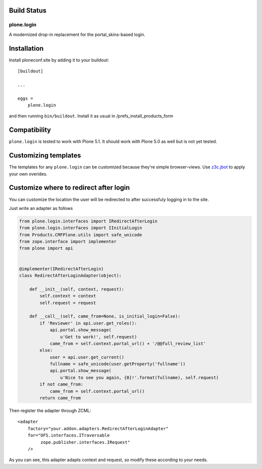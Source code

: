 Build Status
------------

.. image:: https://travis-ci.org/plone/plone.login.svg?branch=master
    :target: https://travis-ci.org/plone/plone.login

.. image:: https://coveralls.io/repos/github/plone/plone.login/badge.svg?branch=master
    :target: https://coveralls.io/github/plone/plone.login?branch=master


plone.login
===========

A modernized drop-in replacement for the portal_skins-based login.


Installation
------------

Install ploneconf.site by adding it to your buildout::

    [buildout]

    ...

    eggs =
        plone.login

and then running ``bin/buildout``. Install it as usual in /prefs_install_products_form


Compatibility
-------------

``plone.login`` is tested to work with Plone 5.1.
It should work with Plone 5.0 as well but is not yet tested.


Customizing templates
---------------------

The templates for any ``plone.login`` can be customized because they're simple browser-views.
Use `z3c.jbot <https://pypi.org/project/z3c.jbot/>`_ to apply your own overides.

Customize where to redirect after login
---------------------------------------

You can customize the location the user will be redirected to after successfuly logging in to the site.

Just write an adapter as follows

..  code-block:: python

    from plone.login.interfaces import IRedirectAfterLogin
    from plone.login.interfaces import IInitialLogin
    from Products.CMFPlone.utils import safe_unicode
    from zope.interface import implementer
    from plone import api


    @implementer(IRedirectAfterLogin)
    class RedirectAfterLoginAdapter(object):

        def __init__(self, context, request):
            self.context = context
            self.request = request

        def __call__(self, came_from=None, is_initial_login=False):
            if 'Reviewer' in api.user.get_roles():
                api.portal.show_message(
                    u'Get to work!', self.request)
                came_from = self.context.portal_url() + '/@@full_review_list'
            else:
                user = api.user.get_current()
                fullname = safe_unicode(user.getProperty('fullname'))
                api.portal.show_message(
                    u'Nice to see you again, {0}!'.format(fullname), self.request)
            if not came_from:
                came_from = self.context.portal_url()
            return came_from

Then register the adapter through ZCML::

    <adapter
        factory="your.addon.adapters.RedirectAfterLoginAdapter"
        for="OFS.interfaces.ITraversable
             zope.publisher.interfaces.IRequest"
        />

As you can see, this adapter adapts context and request, so modify these according to your needs.
